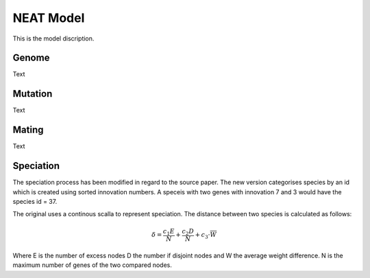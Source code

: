 NEAT Model
==========
This is the model discription.

Genome
------
Text

|genome|

Mutation
--------
Text

|mutation|

Mating
------
Text

|mating|

Speciation
----------
The speciation process has been modified in regard to the source paper.
The new version categorises species by an id which is created using sorted innovation numbers.
A speceis with two genes with innovation 7 and 3 would have the species id = 37.

The original uses a continous scalla to represent speciation.
The distance between two species is calculated as follows:

.. math::
   \delta = \frac{c_1 E}{N} + \frac{c_2 D}{N} + c_3 \cdot{\overline{W}}

Where E is the number of excess nodes D the number if disjoint nodes and W the average weight difference.
N is the maximum number of genes of the two compared nodes.

.. |genome| image:: /_static/genome.png
.. |mating| image:: /_static/mating_neat.png
.. |mutation| image:: /_static/mutation.png